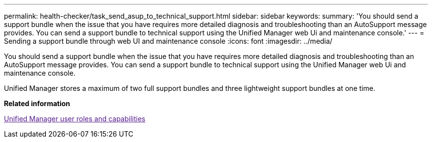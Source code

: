 ---
permalink: health-checker/task_send_asup_to_technical_support.html
sidebar: sidebar
keywords: 
summary: 'You should send a support bundle when the issue that you have requires more detailed diagnosis and troubleshooting than an AutoSupport message provides. You can send a support bundle to technical support using the Unified Manager web Ui and maintenance console.'
---
= Sending a support bundle through web UI and maintenance console
:icons: font
:imagesdir: ../media/

[.lead]
You should send a support bundle when the issue that you have requires more detailed diagnosis and troubleshooting than an AutoSupport message provides. You can send a support bundle to technical support using the Unified Manager web Ui and maintenance console.

Unified Manager stores a maximum of two full support bundles and three lightweight support bundles at one time.

*Related information*

link:[Unified Manager user roles and capabilities]
